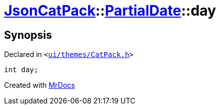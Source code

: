 [#JsonCatPack-PartialDate-day]
= xref:JsonCatPack.adoc[JsonCatPack]::xref:JsonCatPack/PartialDate.adoc[PartialDate]::day
:relfileprefix: ../../
:mrdocs:


== Synopsis

Declared in `&lt;https://github.com/PrismLauncher/PrismLauncher/blob/develop/launcher/ui/themes/CatPack.h#L78[ui&sol;themes&sol;CatPack&period;h]&gt;`

[source,cpp,subs="verbatim,replacements,macros,-callouts"]
----
int day;
----



[.small]#Created with https://www.mrdocs.com[MrDocs]#
